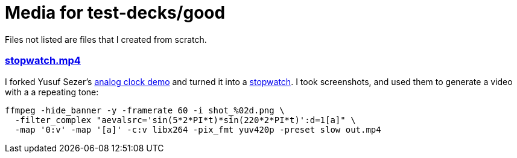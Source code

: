 = Media for test-decks/good

Files not listed are files that I created from scratch.

[discrete]
=== link:stopwatch.mp4[stopwatch.mp4]

I forked Yusuf Sezer's https://www.yusufsezer.com/analog-clock/[analog clock
demo] and turned it into a
https://github.com/danielparks/analog-clock[stopwatch]. I took screenshots, and
used them to generate a video with a a repeating tone:

 ffmpeg -hide_banner -y -framerate 60 -i shot_%02d.png \
   -filter_complex "aevalsrc='sin(5*2*PI*t)*sin(220*2*PI*t)':d=1[a]" \
   -map '0:v' -map '[a]' -c:v libx264 -pix_fmt yuv420p -preset slow out.mp4
